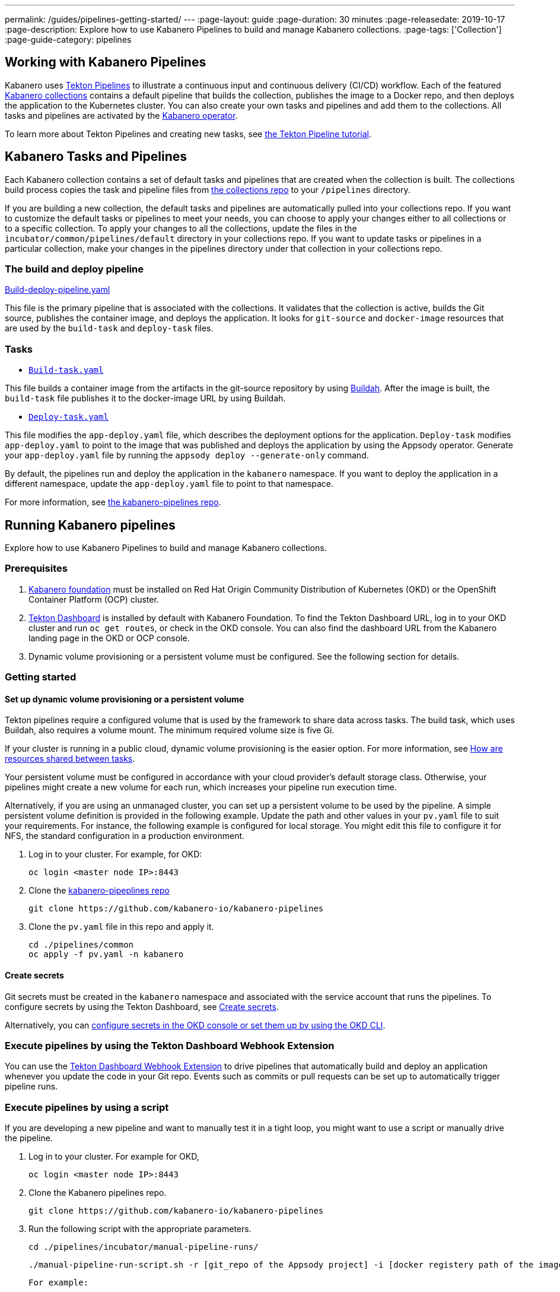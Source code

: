 ---
permalink: /guides/pipelines-getting-started/
---
:page-layout: guide
:page-duration: 30 minutes
:page-releasedate: 2019-10-17
:page-description: Explore how to use Kabanero Pipelines to build and manage Kabanero collections.
:page-tags: ['Collection']
:page-guide-category: pipelines

== Working with Kabanero Pipelines

Kabanero uses link:https://github.com/tektoncd/pipeline/tree/master/docs#usage[Tekton Pipelines] to illustrate a continuous input and continuous delivery (CI/CD) workflow. Each of the featured link:https://github.com/kabanero-io/collections[Kabanero collections] contains a default pipeline that builds the collection, publishes the image to a Docker repo, and then deploys the application to the Kubernetes cluster. You can also create your own tasks and pipelines and add them to the collections. All tasks and pipelines are activated by the link:https://github.com/kabanero-io/kabanero-operator[Kabanero operator].

To learn more about Tekton Pipelines and creating new tasks, see link:https://github.com/tektoncd/pipeline/blob/master/docs/tutorial.md[the Tekton Pipeline tutorial].

== Kabanero Tasks and Pipelines

Each Kabanero collection contains a set of default tasks and pipelines that are created when the collection is built. The collections build process copies the task and pipeline files from link:https://github.com/kabanero-io/collections/tree/master/incubator/common/pipelines/default[the collections repo] to your `/pipelines` directory.

If you are building a new collection, the default tasks and pipelines are automatically pulled into your collections repo. If you want to customize the default tasks or pipelines to meet your needs, you can choose to apply your changes either to all collections or to a specific collection.  To apply your changes to all the collections,  update the files in the `incubator/common/pipelines/default` directory in your collections repo. If you want to update tasks or pipelines in a particular collection, make your changes in the pipelines directory under that collection in your collections repo.

=== The build and deploy pipeline

link:https://github.com/kabanero-io/collections/blob/master/incubator/common/pipelines/default/build-deploy-pipeline.yaml[Build-deploy-pipeline.yaml]

This file is the primary pipeline that is associated with the collections. It validates that the collection is active, builds the Git source, publishes the container image, and deploys the application. It looks for `git-source` and `docker-image` resources that are used by the `build-task` and `deploy-task` files.

=== Tasks

- link:https://github.com/kabanero-io/collections/blob/master/incubator/common/pipelines/default/build-task.yaml[`Build-task.yaml`]

This file builds a container image from the artifacts in the git-source repository by using link:https://github.com/containers/buildah[Buildah]. After the image is built, the `build-task` file publishes it to the docker-image URL by using Buildah.

- link:https://github.com/kabanero-io/collections/blob/master/incubator/common/pipelines/default/build-task.yaml[`Deploy-task.yaml`]

This file modifies the `app-deploy.yaml` file, which describes the deployment options for the application. `Deploy-task` modifies `app-deploy.yaml` to point to the image that was published and deploys the application by using the Appsody operator. Generate your `app-deploy.yaml` file by running the `appsody deploy --generate-only` command.

By default, the pipelines run and deploy the application in the `+kabanero+` namespace. If you want to deploy the application in a different namespace, update the `app-deploy.yaml` file to point to that namespace.

For more information, see link:https://github.com/kabanero-io/kabanero-pipelines[the kabanero-pipelines repo].

== Running Kabanero pipelines

Explore how to use Kabanero Pipelines to build and manage Kabanero collections.

=== Prerequisites

. link:https://github.com/kabanero-io/kabanero-foundation[Kabanero foundation] must be installed on Red Hat Origin Community Distribution of Kubernetes (OKD) or the OpenShift Container Platform (OCP) cluster.

. link:https://github.com/tektoncd/dashboard[Tekton Dashboard] is installed by default with Kabanero Foundation. To find the Tekton Dashboard URL, log in to your OKD cluster and run `+oc get routes+`, or check in the OKD console. You can also find the dashboard URL from the Kabanero landing page in the OKD or OCP console.

. Dynamic volume provisioning or a persistent volume must be configured. See the following section for details.

=== Getting started

==== Set up dynamic volume provisioning or a persistent volume

Tekton pipelines require a configured volume that is used by the framework to share data across tasks. The build task, which uses Buildah, also requires a volume mount. The minimum required volume size is five Gi.

If your cluster is running in a public cloud, dynamic volume provisioning is the easier option. For more information, see link:https://github.com/tektoncd/pipeline/blob/master/docs/install.md#how-are-resources-shared-between-tasks[How are resources shared between tasks].

Your persistent volume must be configured in accordance with your cloud provider’s default storage class. Otherwise, your pipelines might create a new volume for each run, which increases your pipeline run execution time.

Alternatively, if you are using an unmanaged cluster, you can set up a persistent volume to be used by the pipeline. A simple persistent volume definition is provided in the following example. Update the path and other values in your `pv.yaml` file to suit your requirements. For instance, the following example is configured for local storage. You might edit this file to configure it for NFS, the standard configuration in a production environment.

. Log in to your cluster. For example, for OKD:


 oc login <master node IP>:8443


. Clone the link:https://github.com/kabanero-io/kabanero-pipelines[kabanero-pipeplines repo]

  git clone https://github.com/kabanero-io/kabanero-pipelines

. Clone the `pv.yaml` file in this repo and apply it.


 cd ./pipelines/common
 oc apply -f pv.yaml -n kabanero


==== Create secrets

Git secrets must be created in the `+kabanero+` namespace and associated with the service account that runs the pipelines. To configure secrets by using the Tekton Dashboard, see link:https://kabanero.io/docs/ref/general/tekton-webhooks.html#create-secrets[Create secrets].

Alternatively, you can link:https://docs.okd.io/latest/dev_guide/secrets.html#creating-secrets[configure secrets in the OKD console or set them up by using the OKD CLI].

=== Execute pipelines by using the Tekton Dashboard Webhook Extension

You can use the link:https://github.com/tektoncd/experimental/blob/master/webhooks-extension/docs/GettingStarted.md[Tekton Dashboard Webhook Extension] to drive pipelines that automatically build and deploy an application whenever you update the code in your Git repo. Events such as commits or pull requests can be set up to automatically trigger pipeline runs.

=== Execute pipelines by using a script

If you are developing a new pipeline and want to manually test it in a tight loop, you might want to use a script or manually drive the pipeline.

. Log in to your cluster. For example for OKD,

 oc login <master node IP>:8443

. Clone the Kabanero pipelines repo.

 git clone https://github.com/kabanero-io/kabanero-pipelines


. Run the following script with the appropriate parameters.


  cd ./pipelines/incubator/manual-pipeline-runs/

  ./manual-pipeline-run-script.sh -r [git_repo of the Appsody project] -i [docker registery path of the image to be created] -c [collections name of which pipeline to be run]"

 For example:


 ./manual-pipeline-run-script.sh -r https://github.com/mygitid/appsody-test-project -i index.docker.io/mydockeid/my-java-microprofile-image -c java-microprofile"


=== Execute pipelines manually from the command line

. Log in to your cluster. For example, for OKD:


 oc login <master node IP>:8443

. Clone the Kabanero pipelines repo.


 git clone https://github.com/kabanero-io/kabanero-pipelines
 cd kabanero-pipelines


. Create Pipeline resources. +
Use the `pipeline-resource-template.yaml` file to create the `PipelineResources`. The `pipeline-resource-template.yaml` is provided in the Kabanero pipelines link:https://github.com/kabanero-io/kabanero-pipelines/tree/master/pipelines/incubator/manual-pipeline-runs[`manual-pipeline-runs` directory]. Update the docker-image URL. You can use the sample GitHub repo or update it to point to your own GitHub repo.

. After you update the file, apply it as shown in the following example:

 oc apply -f <collection-name>-pipeline-resources.yaml


=== Activate tasks and pipelines

The installations that activate the featured collections also activate the tasks and pipelines. If you are creating a new task or pipeline, activate it manually, as shown in the following example.

```
oc apply -f <task.yaml>
oc apply -f <pipeline.yaml>
```

=== Run the pipeline

A sample `manual-pipeline-run-template.yaml` file is provided in the link:https://github.com/kabanero-io/kabanero-pipelines/tree/master/pipelines/incubator/manual-pipeline-runs[`/pipelines/manual-pipeline-runs` directory]. Rename the template file to `pipeline-run.yaml`, for example, and update the file to replace `collection-name` with the name of your collection. After you update the file, run it as shown in the following example.

```
oc apply -f <collection-name>-pipeline-run.yaml
```

== Checking the status of the pipeline run

You can check the status of the pipeline run from the OKD console,
command line, or Tekton dashboard.

=== Checking pipeline run status from the Tekton dashboard

. Log in to the Tekton Dashboard and click `Pipeline runs'
in the sidebar menu.

. Find your pipeline run in the list and click it to check the status and find logs. You can see logs
and status of each step and task.

=== Checking pipeline run status from the command line

Enter the following command in the terminal:

```
oc get pipelineruns
oc -n kabanero describe pipelinerun.tekton.dev/<pipeline-run-name>
```

You can also see pods for the pipeline runs, for which you can specify `+oc describe+` and `+oc logs+` for to get more details.

If the pipeline run was successful, you can see a Docker image in our Docker registry and a pod that’s running your application.

== Troubleshooting

To find solutions for common issues and troubleshoot problems with pipelines, see the link:https://github.com/kabanero-io/kabanero-pipelines/blob/master/Troubleshooting.md[Kabanero Pipelines Troubleshooting Guide].

=== Related links

- link:https://www.youtube.com/watch?v=MfS05SU9yIM&feature=youtu.be[Kabanero pipelines demo video part one]
- link:https://www.youtube.com/watch?v=643sJczM9bU&feature=youtu.be[Kabanero pipelines demo video part two]
- link:https://github.com/kabanero-io/kabanero-pipelines[kabanero-pipelines Repository]
- link:https://github.com/tektoncd/pipeline/blob/master/docs/tutorial.md[Tekton Pipeline tutorial]
